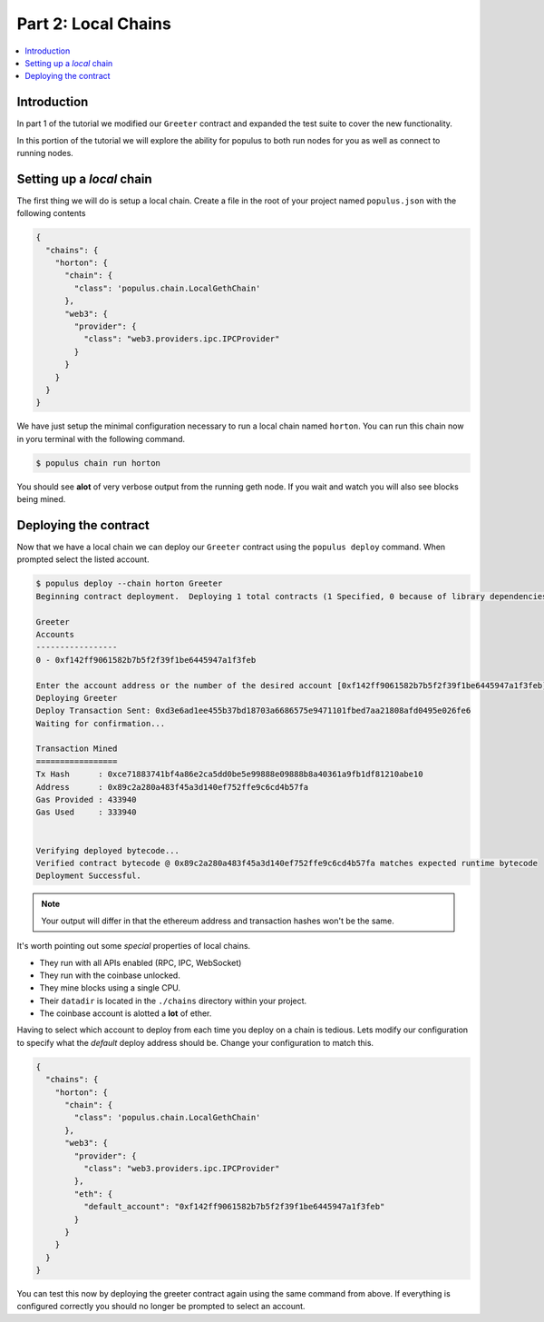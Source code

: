 Part 2: Local Chains
====================

.. contents:: :local:


Introduction
------------

In part 1 of the tutorial we modified our ``Greeter`` contract and expanded the
test suite to cover the new functionality.

In this portion of the tutorial we will explore the ability for populus to both
run nodes for you as well as connect to running nodes.


Setting up a *local* chain
--------------------------

The first thing we will do is setup a local chain.  Create a file in the root
of your project named ``populus.json`` with the following contents


.. code-block:: javascript

    {
      "chains": {
        "horton": {
          "chain": {
            "class": 'populus.chain.LocalGethChain'
          },
          "web3": {
            "provider": {
              "class": "web3.providers.ipc.IPCProvider"
            }
          }
        }
      }
    }


We have just setup the minimal configuration necessary to run a local chain
named ``horton``.  You can run this chain now in yoru terminal with the
following command.


.. code-block:: bash

    $ populus chain run horton


You should see **alot** of very verbose output from the running geth node.  If
you wait and watch you will also see blocks being mined.


Deploying the contract
----------------------

Now that we have a local chain we can deploy our ``Greeter`` contract using the
``populus deploy`` command.  When prompted select the listed account.


.. code-block:: bash

    $ populus deploy --chain horton Greeter
    Beginning contract deployment.  Deploying 1 total contracts (1 Specified, 0 because of library dependencies).

    Greeter
    Accounts
    -----------------
    0 - 0xf142ff9061582b7b5f2f39f1be6445947a1f3feb

    Enter the account address or the number of the desired account [0xf142ff9061582b7b5f2f39f1be6445947a1f3feb]: 0
    Deploying Greeter
    Deploy Transaction Sent: 0xd3e6ad1ee455b37bd18703a6686575e9471101fbed7aa21808afd0495e026fe6
    Waiting for confirmation...

    Transaction Mined
    =================
    Tx Hash      : 0xce71883741bf4a86e2ca5dd0be5e99888e09888b8a40361a9fb1df81210abe10
    Address      : 0x89c2a280a483f45a3d140ef752ffe9c6cd4b57fa
    Gas Provided : 433940
    Gas Used     : 333940


    Verifying deployed bytecode...
    Verified contract bytecode @ 0x89c2a280a483f45a3d140ef752ffe9c6cd4b57fa matches expected runtime bytecode
    Deployment Successful.


.. note:: Your output will differ in that the ethereum address and transaction hashes won't be the same.

It's worth pointing out some *special* properties of local chains.

* They run with all APIs enabled (RPC, IPC, WebSocket)
* They run with the coinbase unlocked.
* They mine blocks using a single CPU.
* Their ``datadir`` is located in the ``./chains`` directory within your project.
* The coinbase account is alotted a **lot** of ether.

Having to select which account to deploy from each time you deploy on a chain
is tedious.  Lets modify our configuration to specify what the *default* deploy
address should be.  Change your configuration to match this.

.. code-block:: javascript

    {
      "chains": {
        "horton": {
          "chain": {
            "class": 'populus.chain.LocalGethChain'
          },
          "web3": {
            "provider": {
              "class": "web3.providers.ipc.IPCProvider"
            },
            "eth": {
              "default_account": "0xf142ff9061582b7b5f2f39f1be6445947a1f3feb"
            }
          }
        }
      }
    }

You can test this now by deploying the greeter contract again using the same
command from above.  If everything is configured correctly you should no longer
be prompted to select an account.
